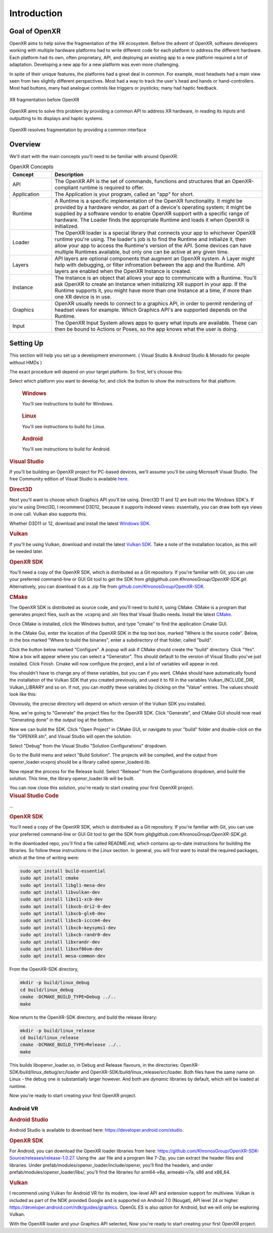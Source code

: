 ﻿############
Introduction
############

**************
Goal of OpenXR
**************

OpenXR aims to help solve the fragmentation of the XR ecosystem. Before the advent of OpenXR, software developers working with multiple
hardware platforms had to write different code for each platform to address the different hardware.
Each platform had its own, often proprietary, API, and deploying an existing app to a new platform required a lot of
adaptation. Developing a new app for a new platform was even more challenging.

In spite of their unique features, the platforms had a great deal in common. For example, most headsets had a main view seen from two
slightly different perspectives. Most had a way to track the user's head and hands or hand-controllers. Most had buttons,
many had analogue controls like triggers or joysticks; many had haptic feedback.

.. figure:: OpenXRBefore.png
	:alt: XR Fragmentation 
	:align: center
	:width: 600

	XR fragmentation before OpenXR

OpenXR aims to solve this problem by providing a common API to address XR hardware, in reading its inputs
and outputting to its displays and haptic systems.

.. figure:: OpenXRAfter.png
	:alt: OpenXR resolves fragmentation by providing a common interface.
	:align: center
	:width: 600

	OpenXR resolves fragmentation by providing a common interface

********
Overview
********

We'll start with the main concepts you'll need to be familiar with around OpenXR.


.. list-table:: OpenXR Concepts
	:widths: 1 5
	:class: longtable
	:header-rows: 1

	* - Concept
	  - Description
	* - API
	  - The OpenXR API is the set of commands, functions and structures that an OpenXR-compliant runtime is required to offer.
	* - Application
	  - The Application is your program, called an "app" for short.
	* - Runtime
	  - A Runtime is a specific implementation of the OpenXR functionality. It might be provided by a
	    hardware vendor, as part of a device's operating system; it might be supplied by a software vendor
	    to enable OpenXR support with a specific range of hardware. The Loader finds the appropriate Runtime
	    and loads it when OpenXR is initialized.
	* - Loader
	  - The OpenXR loader is a special library that connects your app to whichever OpenXR runtime
	    you're using. The loader's job is to find the Runtime and initialize it, then allow your app to access
	    the Runtime's version of the API. Some devices can have multiple Runtimes available, but only one can
	    be active at any given time.
	* - Layers
	  - API layers are optional components that augment an OpenXR system. A Layer might help with debugging,
	    or filter infromation between the app and the Runtime. API layers are enabled when the OpenXR Instance
	    is created.
	* - Instance
	  - The Instance is an object that allows your app to communicate with a Runtime. You'll ask OpenXR to create an Instance
	    when initializing XR support in your app. If the Runtime supports it, you might have more than one Instance
	    at a time, if more than one XR device is in use.
	* - Graphics
	  - OpenXR usually needs to connect to a graphics API, in order to permit rendering of headset views for example.
	    Which Graphics API's are supported depends on the Runtime.
	* - Input
	  - The OpenXR Input System allows apps to query what inputs are available. These can then be bound
	    to Actions or Poses, so the app knows what the user is doing.

	

**********
Setting Up
**********

This section will help you set up a development environment.
( Visual Studio & Android Studio & Monado for people without HMDs )

The exact procedure will depend on your target platform. So first, let's choose this:

.. raw:: html
   :file: platforms.html

Select which platform you want to develop for, and click the button to show the instructions for that platform.

.. container:: windows
    :name: windows-intro-1

	.. rubric:: Windows

	You'll see instructions to build for Windows.

.. container:: linux
    :name: linux-intro-1

	.. rubric:: Linux

	You'll see instructions to build for Linux.

.. container:: android
    :name: android-intro-1

	.. rubric:: Android

	You'll see instructions to build for Android.


.. container:: windows

	.. rubric:: Visual Studio

	If you'll be building an OpenXR project for PC-based devices, we'll assume you'll be using Microsoft Visual Studio.
	The free Community edition of Visual Studio is available `here <https://visualstudio.microsoft.com/vs/community/>`_.

	.. rubric:: Direct3D

	Next you'll want to choose which Graphics API you'll be using. Direct3D 11 and 12 are built into the Windows SDK's.
	If you're using Direct3D, I recommend D3D12, because it supports indexed views: essentially, you can draw both eye views in one call. Vulkan also
	supports this.

	Whether D3D11 or 12, download and install the latest `Windows SDK <https://developer.microsoft.com/en-us/windows/downloads/windows-sdk/>`_.

	.. rubric:: Vulkan

	If you'll be using Vulkan, download and install the latest `Vulkan SDK <https://www.lunarg.com/vulkan-sdk/>`_. Take a note of the installation location,
	as this will be needed later.

	.. rubric:: OpenXR SDK

	You'll need a copy of the OpenXR SDK, which is distributed as a Git repository. If you're familiar with Git, you can use your preferred command-line or GUI Git tool to get
	the SDK from *git@github.com:KhronosGroup/OpenXR-SDK.git*.
	Alternatively, you can download it as a .zip file from `github.com/KhronosGroup/OpenXR-SDK <https://github.com/KhronosGroup/OpenXR-SDK>`_.

	.. rubric:: CMake

	The OpenXR SDK is distributed as source code, and you'll need to build it, using CMake.
	CMake is a program that generates project files, such as the .vcxproj and .sln files
	that Visual Studio needs.
	Install the latest `CMake <https://cmake.org/download/>`_.

	Once CMake is installed, click the Windows button, and type "cmake" to find the application Cmake GUI.

	.. image:: find_cmake.png
	   :alt: Find CMake by clicking the Windows icon and typing "cmake".
	   :align: right

	In the CMake Gui, enter the location of the OpenXR SDK in the top text box, marked "Where is the source code". Below, in the box marked "Where to
	build the binaries", enter a subdirectory of that folder, called "build".

	.. image:: cmake-openxrsdk-1.png
	   :alt: an image of the CMake GUI, showing that the location of the OpenXR SDK has been entered as the source directory, and that a subdirectory of this, called "build" has been entered as the binary directory.
	   :align: right

	Click the button below marked "Configure". A popup will ask if CMake should create the "build" directory. Click "Yes".
	Now a box will appear where you can select a "Generator". This should default to the version of
	Visual Studio you've just installed. Click Finish.
	Cmake will now configure the project, and a list of variables will appear in red.

	.. image:: cmake-openxrsdk-2.png
	   :alt: alternate text
	   :align: right

	You shouldn't have to change any of these variables, but you can if you want. CMake should have
	automatically found the installation of the Vulkan SDK that you created previously, and used it to fill in the variables
	Vulkan_INCLUDE_DIR, Vulkan_LIBRARY and so on. If not, you can modify these variables
	by clicking on the "Value" entries. The values should look like this:


	.. image:: cmake-vulkan-vars.png
	   :alt: The Vulkan variables in CMake GUI should read:    Vulkan_GLSLANG_VALIDATOR_EXECUTABLE C:/VulkanSDK/1.3.239.0/Bin/glslangValidator.exe    Vulkan_GLSLC_EXECUTABLE C:/VulkanSDK/1.3.239.0/Bin/glslc.exe    Vulkan_INCLUDE_DIR C:/VulkanSDK/1.3.239.0/Include    Vulkan_LIBRARY    C:/VulkanSDK/1.3.239.0/Lib/vulkan-1.lib
	   :align: right

	Obviously, the precise directory will depend on which version of the Vulkan SDK you installed.

	Now, we're going to "Generate" the project files for the OpenXR SDK. Click "Generate", and CMake GUI should
	now read "Generating done" in the output log at the bottom.

	.. image:: cmake-openxrsdk-generate.png
	   :alt: The Vulkan variables in CMake GUI should read:    Vulkan_GLSLANG_VALIDATOR_EXECUTABLE C:/VulkanSDK/1.3.239.0/Bin/glslangValidator.exe    Vulkan_GLSLC_EXECUTABLE C:/VulkanSDK/1.3.239.0/Bin/glslc.exe    Vulkan_INCLUDE_DIR C:/VulkanSDK/1.3.239.0/Include    Vulkan_LIBRARY    C:/VulkanSDK/1.3.239.0/Lib/vulkan-1.lib
	   :align: right

	Now we can build the SDK. Click "Open Project" in CMake GUI, or navigate to your "build" folder and double-click on
	the file "OPENXR.sln", and Visual Studio will open the solution.

	Select "Debug" from the Visual Studio "Solution Configurations" dropdown.

	.. image:: visual-studio-openxr-debug.png
	   :alt: In Visual Studio, the Solution Configuration dropdown menu is shown, with "Debug" selected.
	   :align: right

	Go to the Build menu and select "Build Solution". The projects will be compiled, and the output
	from openxr_loader.vcxproj should be a library called openxr_loaderd.lib.

	.. image:: visual-studio-openxr-build.png
	   :alt: In Visual Studio, the "Build" menu is shown, with the "Build Solution" option selected.
	   :align: right

	Now repeat the process for the Release build. Select "Release" from the Configurations dropdown,
	amd build the solution. This time, the library openxr_loader.lib will be built.

	You can now close this solution, you're ready to start creating your first OpenXR project.

	
.. container:: linux

	.. rubric:: Visual Studio Code

	...

	.. rubric::  OpenXR SDK

	You'll need a copy of the OpenXR SDK, which is distributed as a Git repository. If you're familiar with Git, you can use your preferred command-line or GUI Git tool to get
	the SDK from *git@github.com:KhronosGroup/OpenXR-SDK.git*.

	In the downloaded repo, you'll find a file called README.md, which contains up-to-date instructions
	for building the libraries. So follow these instructions in the *Linux* section. In
	general, you will first want to install the required packages, which at the time of writing were:

	.. code-block:: bash

		sudo apt install build-essential
		sudo apt install cmake
		sudo apt install libgl1-mesa-dev
		sudo apt install libvulkan-dev
		sudo apt install libx11-xcb-dev
		sudo apt install libxcb-dri2-0-dev
		sudo apt install libxcb-glx0-dev
		sudo apt install libxcb-icccm4-dev
		sudo apt install libxcb-keysyms1-dev
		sudo apt install libxcb-randr0-dev
		sudo apt install libxrandr-dev
		sudo apt install libxxf86vm-dev
		sudo apt install mesa-common-dev

	From the OpenXR-SDK directory,

	.. code-block:: bash

		mkdir -p build/linux_debug
		cd build/linux_debug
		cmake -DCMAKE_BUILD_TYPE=Debug ../..
		make

	Now return to the OpenXR-SDK directory, and build the release library:

	.. code-block:: bash

		mkdir -p build/linux_release
		cd build/linux_release
		cmake -DCMAKE_BUILD_TYPE=Release ../..
		make

	This builds libopenxr_loader.so, in Debug and Release flavours, in the directories:
	OpenXR-SDK/build/linux_debug/src/loader and OpenXR-SDK/build/linux_release/src/loader.
	Both files have the same name on Linux - the debug one is substantially larger however.
	And both are *dynamic* libraries by default, which will be loaded at runtime.

	Now you're ready to start creating your first OpenXR project.

Android VR
~~~~~~~~~~~
.. rubric:: Android Studio

Android Studio is available to download here: `https://developer.android.com/studio <https://developer.android.com/studio>`_.

.. rubric::  OpenXR SDK

For Android, you can download the OpenXR loader libraries from here: `https://github.com/KhronosGroup/OpenXR-SDK-Source/releases/release-1.0.27 <https://github.com/KhronosGroup/OpenXR-SDK-Source/releases/release-1.0.27>`_.
Using the .aar file and a program like 7-Zip, you can extract the header files and libraries. Under prefab/modules/openxr_loader/include/openxr, you'll find the headers, and under prefab/modules/openxr_loader/libs/, you'll find the libraries for arm64-v8a, armeabi-v7a, x86 and x86_64.

.. image:: android-7Zip-include.png
   :alt: 7-Zip internal file structure showing the OpenXR headers. prefab/modules/openxr_loader/include/openxr
   :align: right

.. image:: android-7Zip-libs.png
   :alt: 7-Zip internal file structure showing the OpenXR libraries. prefab/modules/openxr_loader/libs
   :align: right

.. rubric:: Vulkan

I recommend using Vulkan for Android VR for its modern, low-level API and extension support for multiview. Vulkan is included as part of the NDK provided Google and is supported on Android 7.0 (Nougat), API level 24 or higher. `https://developer.android.com/ndk/guides/graphics <https://developer.android.com/ndk/guides/graphics>`_. OpenGL ES is also option for Android, but we will only be exploring Vulkan.

With the OpenXR loader and your Graphics API selected, Now you're ready to start creating your first OpenXR project.